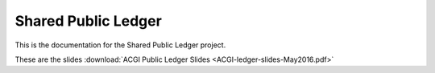 Shared Public Ledger
====================

This is the documentation for the Shared Public Ledger project.

These are the slides :download:`ACGI Public Ledger Slides <ACGI-ledger-slides-May2016.pdf>`
